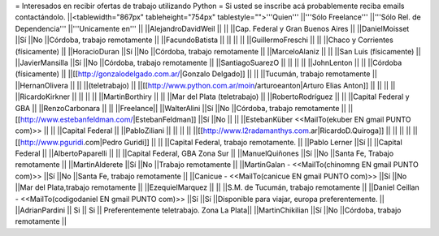 = Interesados en recibir ofertas de trabajo utilizando Python =
Si usted se inscribe acá probablemente reciba emails contactándolo.
||<tablewidth="867px" tableheight="754px" tablestyle="">'''Quien''' ||'''Sólo Freelance''' ||'''Sólo Rel. de Dependencia''' ||'''Unicamente en''' ||
||AlejandroDavidWeil ||                        ||                        ||Cap. Federal y Gran Buenos Aires ||
||DanielMoisset ||Sí ||No ||Córdoba, trabajo remotamente ||
||FacundoBatista ||                        ||                        ||                        ||
||GuillermoFreschi ||                        ||                        ||Chaco y Corrientes (físicamente) ||
||HoracioDuran ||Sí ||No ||Córdoba, trabajo remotamente ||
||MarceloAlaniz ||                        ||                        ||San Luis (físicamente) ||
||JavierMansilla ||Sí ||No ||Córdoba, trabajo remotamente ||
||SantiagoSuarezO ||                        ||                        ||                        ||
||JohnLenton ||                        ||                        ||Córdoba (físicamente) ||
||[[http://gonzalodelgado.com.ar/|Gonzalo Delgado]] ||                        ||                        ||Tucumán, trabajo remotamente ||
||HernanOlivera ||                        ||                        ||(teletrabajo) ||
||[[http://www.python.com.ar/moin/arturoeanton|Arturo Elias Anton]] ||                        ||                        ||                        ||
||RicardoKirkner ||                        ||                        ||                        ||
||MartinBorthiry ||                        ||                        ||Mar del Plata (teletrabajo) ||
||RobertoRodríguez ||                        ||                        ||Capital Federal y GBA ||
||RenzoCarbonara ||                        ||                        ||Freelance||
||WalterAlini ||Sí ||No ||Córdoba, trabajo remotamente ||
||[[http://www.estebanfeldman.com/|EstebanFeldman]] ||Sí ||No ||                        ||
||EstebanKüber <<MailTo(ekuber EN gmail PUNTO com)>> ||                        ||                        ||Capital Federal ||
||PabloZiliani ||                        ||                        ||                        ||
||[[http://www.l2radamanthys.com.ar|RicardoD.Quiroga]] ||                        ||                        ||                        ||
||[[http://www.pguridi.com|Pedro Guridi]] ||                        ||                        ||Capital Federal, trabajo remotamente. ||
||Pablo Lerner ||Sí ||                        ||Capital Federal ||
||AlbertoPaparelli ||                        ||                        ||Capital Federal, GBA Zona Sur ||
||ManuelQuiñones ||Sí ||No ||Santa Fe, Trabajo remotamente ||
||MartinAlderete ||Sí ||No ||Trabajo remotamente ||
||MartinGalan - <<MailTo(chinomng EN gmail PUNTO com)>> ||Sí ||No ||Santa Fe, trabajo remotamente ||
||Canicue  - <<MailTo(canicue EN gmail PUNTO com)>> ||Sí ||No ||Mar del Plata,trabajo remotamente ||
||EzequielMarquez ||                        ||                        ||S.M. de Tucumán, trabajo remotamente ||
||Daniel Ceillan  - <<MailTo(codigodaniel EN gmail PUNTO com)>> ||Sí ||Sí ||Disponible para viajar, europa preferentemente. ||
||AdrianPardini || Si || Si || Preferentemente teletrabajo. Zona La Plata||
||MartinChikilian ||Sí ||No ||Córdoba, trabajo remotamente ||
